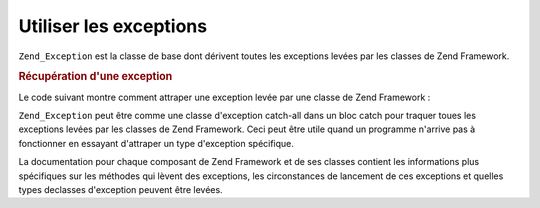 .. EN-Revision: none
.. _zend.exception.using:

Utiliser les exceptions
=======================

``Zend_Exception`` est la classe de base dont dérivent toutes les exceptions levées par les classes de Zend
Framework.

.. _zend.exception.using.example:

.. rubric:: Récupération d'une exception

Le code suivant montre comment attraper une exception levée par une classe de Zend Framework :

.. code-block:: php
   :linenos:

   try {
       Zend\Loader\Loader::loadClass('classnonexistante');
   } catch (Zend_Exception $e) {
       // Appeler Zend\Loader\Loader::loadClass() sur une classe non-existante
       //entrainera la levée d'une exception dans Zend_Loader
       echo "Récupère exception: " . get_class($e) . "\n";
       echo "Message: " . $e->getMessage() . "\n";
       // puis tout le code nécessaire pour récupérer l'erreur
   }

``Zend_Exception`` peut être comme une classe d'exception catch-all dans un bloc catch pour traquer toues les
exceptions levées par les classes de Zend Framework. Ceci peut être utile quand un programme n'arrive pas à
fonctionner en essayant d'attraper un type d'exception spécifique.

La documentation pour chaque composant de Zend Framework et de ses classes contient les informations plus
spécifiques sur les méthodes qui lèvent des exceptions, les circonstances de lancement de ces exceptions et
quelles types declasses d'exception peuvent être levées.


